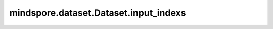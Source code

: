 mindspore.dataset.Dataset.input_indexs
======================================

.. py:method:: mindspore.dataset.Dataset.input_indexs
    :property:

    获取/设置数据列索引，它表示使用下沉模式时数据列映射至网络中的对应关系。

    返回：
        int，数据集的input index信息。
